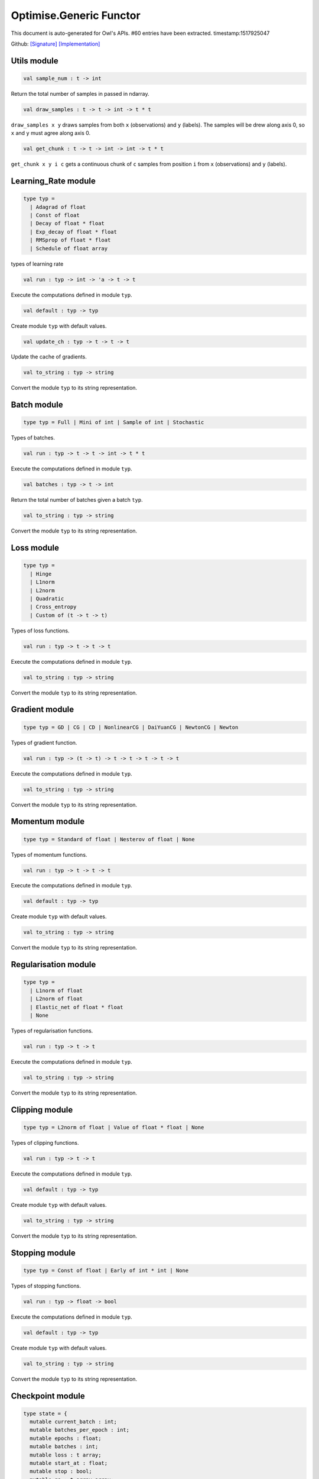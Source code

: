 Optimise.Generic Functor
===============================================================================

This document is auto-generated for Owl's APIs.
#60 entries have been extracted.
timestamp:1517925047

Github:
`[Signature] <https://github.com/ryanrhymes/owl/tree/master/src/base/optimise/owl_optimise_generic_sig.ml>`_ 
`[Implementation] <https://github.com/ryanrhymes/owl/tree/master/src/base/optimise/owl_optimise_generic.ml>`_



Utils module
-------------------------------------------------------------------------------



.. code-block:: ocaml

  val sample_num : t -> int

Return the total number of samples in passed in ndarray.



.. code-block:: ocaml

  val draw_samples : t -> t -> int -> t * t

``draw_samples x y`` draws samples from both ``x`` (observations) and ``y``
(labels). The samples will be drew along axis 0, so ``x`` and ``y`` must agree
along axis 0.



.. code-block:: ocaml

  val get_chunk : t -> t -> int -> int -> t * t

``get_chunk x y i c`` gets a continuous chunk of ``c`` samples from position
``i`` from  ``x`` (observations) and ``y`` (labels).



Learning_Rate module
-------------------------------------------------------------------------------



.. code-block:: ocaml

  type typ =
    | Adagrad of float
    | Const of float
    | Decay of float * float
    | Exp_decay of float * float
    | RMSprop of float * float
    | Schedule of float array
    

types of learning rate



.. code-block:: ocaml

  val run : typ -> int -> 'a -> t -> t

Execute the computations defined in module ``typ``.



.. code-block:: ocaml

  val default : typ -> typ

Create module ``typ`` with default values.



.. code-block:: ocaml

  val update_ch : typ -> t -> t -> t

Update the cache of gradients.



.. code-block:: ocaml

  val to_string : typ -> string

Convert the module ``typ`` to its string representation.



Batch module
-------------------------------------------------------------------------------



.. code-block:: ocaml

  type typ = Full | Mini of int | Sample of int | Stochastic
    

Types of batches.



.. code-block:: ocaml

  val run : typ -> t -> t -> int -> t * t

Execute the computations defined in module ``typ``.



.. code-block:: ocaml

  val batches : typ -> t -> int

Return the total number of batches given a batch ``typ``.



.. code-block:: ocaml

  val to_string : typ -> string

Convert the module ``typ`` to its string representation.



Loss module
-------------------------------------------------------------------------------



.. code-block:: ocaml

  type typ =
    | Hinge
    | L1norm
    | L2norm
    | Quadratic
    | Cross_entropy
    | Custom of (t -> t -> t)
    

Types of loss functions.



.. code-block:: ocaml

  val run : typ -> t -> t -> t

Execute the computations defined in module ``typ``.



.. code-block:: ocaml

  val to_string : typ -> string

Convert the module ``typ`` to its string representation.



Gradient module
-------------------------------------------------------------------------------



.. code-block:: ocaml

  type typ = GD | CG | CD | NonlinearCG | DaiYuanCG | NewtonCG | Newton
    

Types of gradient function.



.. code-block:: ocaml

  val run : typ -> (t -> t) -> t -> t -> t -> t -> t

Execute the computations defined in module ``typ``.



.. code-block:: ocaml

  val to_string : typ -> string

Convert the module ``typ`` to its string representation.



Momentum module
-------------------------------------------------------------------------------



.. code-block:: ocaml

  type typ = Standard of float | Nesterov of float | None
    

Types of momentum functions.



.. code-block:: ocaml

  val run : typ -> t -> t -> t

Execute the computations defined in module ``typ``.



.. code-block:: ocaml

  val default : typ -> typ

Create module ``typ`` with default values.



.. code-block:: ocaml

  val to_string : typ -> string

Convert the module ``typ`` to its string representation.



Regularisation module
-------------------------------------------------------------------------------



.. code-block:: ocaml

  type typ =
    | L1norm of float
    | L2norm of float
    | Elastic_net of float * float
    | None
    

Types of regularisation functions.



.. code-block:: ocaml

  val run : typ -> t -> t

Execute the computations defined in module ``typ``.



.. code-block:: ocaml

  val to_string : typ -> string

Convert the module ``typ`` to its string representation.



Clipping module
-------------------------------------------------------------------------------



.. code-block:: ocaml

  type typ = L2norm of float | Value of float * float | None
    

Types of clipping functions.



.. code-block:: ocaml

  val run : typ -> t -> t

Execute the computations defined in module ``typ``.



.. code-block:: ocaml

  val default : typ -> typ

Create module ``typ`` with default values.



.. code-block:: ocaml

  val to_string : typ -> string

Convert the module ``typ`` to its string representation.



Stopping module
-------------------------------------------------------------------------------



.. code-block:: ocaml

  type typ = Const of float | Early of int * int | None
    

Types of stopping functions.



.. code-block:: ocaml

  val run : typ -> float -> bool

Execute the computations defined in module ``typ``.



.. code-block:: ocaml

  val default : typ -> typ

Create module ``typ`` with default values.



.. code-block:: ocaml

  val to_string : typ -> string

Convert the module ``typ`` to its string representation.



Checkpoint module
-------------------------------------------------------------------------------



.. code-block:: ocaml

  type state = {
    mutable current_batch : int;
    mutable batches_per_epoch : int;
    mutable epochs : float;
    mutable batches : int;
    mutable loss : t array;
    mutable start_at : float;
    mutable stop : bool;
    mutable gs : t array array;
    mutable ps : t array array;
    mutable us : t array array;
    mutable ch : t array array;
    }
    

Type definition of checkpoint



.. code-block:: ocaml

  type typ =
    | Batch of int
    | Epoch of float
    | Custom of (state -> unit)
    | None
    

Batch type.



.. code-block:: ocaml

  val init_state : int -> float -> state

``init_state batches_per_epoch epochs`` initialises a state by specifying the
number of batches per epoch and the number of epochs in total.



.. code-block:: ocaml

  val default_checkpoint_fun : (string -> 'a) -> 'a

This function is used for saving intermediate files during optimisation.



.. code-block:: ocaml

  val print_state_info : state -> unit

Print out the detail information of current ``state``.



.. code-block:: ocaml

  val print_summary : state -> unit

Print out the summary of current ``state``.



.. code-block:: ocaml

  val run : typ -> (string -> unit) -> int -> t -> state -> unit

Execute the computations defined in module ``typ``.



.. code-block:: ocaml

  val to_string : typ -> string

Convert the module ``typ`` to its string representation.



Params module
-------------------------------------------------------------------------------



.. code-block:: ocaml

  type typ = {
    mutable epochs : float;
    mutable batch : Batch.typ;
    mutable gradient : Gradient.typ;
    mutable loss : Loss.typ;
    mutable learning_rate : Learning_Rate.typ;
    mutable regularisation : Regularisation.typ;
    mutable momentum : Momentum.typ;
    mutable clipping : Clipping.typ;
    mutable stopping : Stopping.typ;
    mutable checkpoint : Checkpoint.typ;
    mutable verbosity : bool;
    }
    

Type definition of paramater.



.. code-block:: ocaml

  val default : unit -> typ

Create module ``typ`` with default values.



.. code-block:: ocaml

  val config : ?batch:Batch.typ -> ?gradient:Gradient.typ -> ?loss:Loss.typ -> ?learning_rate:Learning_Rate.typ -> ?regularisation:Regularisation.typ -> ?momentum:Momentum.typ -> ?clipping:Clipping.typ -> ?stopping:Stopping.typ -> ?checkpoint:Checkpoint.typ -> ?verbosity:bool -> float -> typ

This function creates a parameter object with many configurations.



.. code-block:: ocaml

  val to_string : typ -> string

Convert the module ``typ`` to its string representation.



Core functions
-------------------------------------------------------------------------------



.. code-block:: ocaml

  val minimise_weight : ?state:Checkpoint.state -> Params.typ -> (t -> t -> t) -> t -> t -> t -> Checkpoint.state * t

This function minimises the weight ``w`` of passed-in function ``f``.

* ``f`` is a function ``f : w -> x -> y``.
* ``w`` is a row vector but ``y`` can have any shape.



.. code-block:: ocaml

  val minimise_network : ?state:Checkpoint.state -> Params.typ -> (t -> t * t array array) -> (t -> t array array * t array array) -> (t array array -> 'a) -> (string -> unit) -> t -> t -> Checkpoint.state

This function is specifically designed for minimising the weights in a neural
network of graph structure. In Owl's earlier versions, the functions in the
regression module were actually implemented using this function.



.. code-block:: ocaml

  val minimise_fun : ?state:Checkpoint.state -> Params.typ -> (t -> t) -> t -> Checkpoint.state * t

This function minimises ``f : x -> y`` w.r.t ``x``.

``x`` is an ndarray; and ``y`` is an scalar value.



